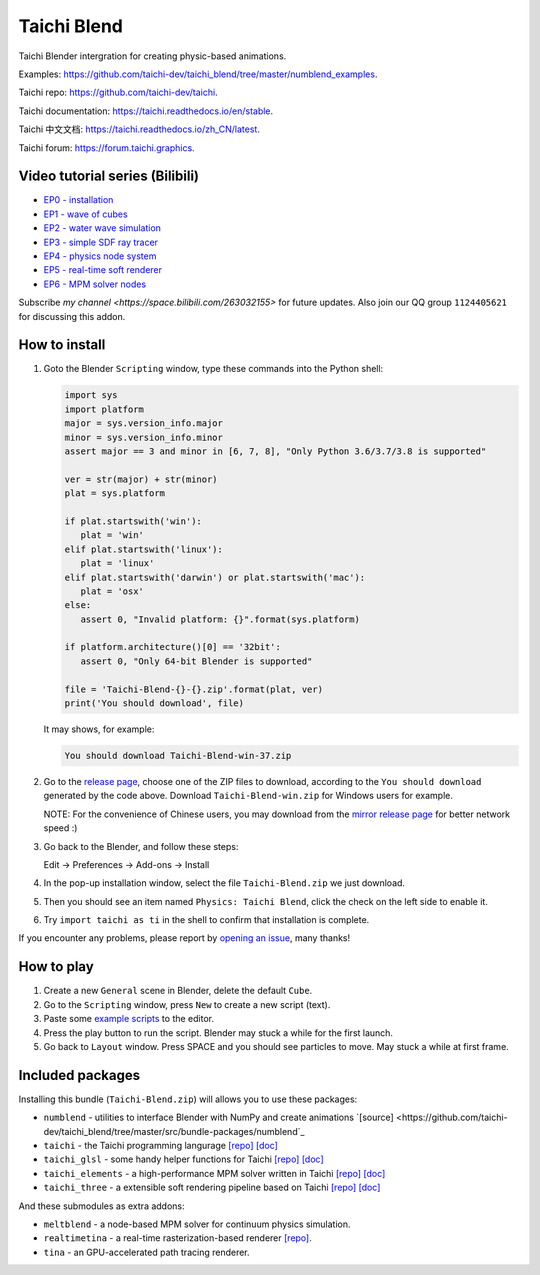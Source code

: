 Taichi Blend
============

Taichi Blender intergration for creating physic-based animations.


Examples: https://github.com/taichi-dev/taichi_blend/tree/master/numblend_examples.

Taichi repo: https://github.com/taichi-dev/taichi.

Taichi documentation: https://taichi.readthedocs.io/en/stable.

Taichi 中文文档: https://taichi.readthedocs.io/zh_CN/latest.

Taichi forum: https://forum.taichi.graphics.


Video tutorial series (Bilibili)
--------------------------------

- `EP0 - installation <https://www.bilibili.com/video/bv1ty4y1B75T>`_
- `EP1 - wave of cubes <https://www.bilibili.com/video/BV15A411j7EB>`_
- `EP2 - water wave simulation <https://www.bilibili.com/video/BV1h54y1C7uM>`_
- `EP3 - simple SDF ray tracer <https://www.bilibili.com/video/BV1WZ4y1V77h>`_
- `EP4 - physics node system <https://www.bilibili.com/video/BV1Ep4y1r78S>`_
- `EP5 - real-time soft renderer <https://www.bilibili.com/video/BV17i4y157xx>`_
- `EP6 - MPM solver nodes <https://www.bilibili.com/video/BV1Zi4y1F7nx>`_

Subscribe `my channel <https://space.bilibili.com/263032155>` for future updates.
Also join our QQ group ``1124405621`` for discussing this addon.


How to install
--------------

1. Goto the Blender ``Scripting`` window, type these commands into the Python shell:

   .. code-block:: python

      import sys
      import platform
      major = sys.version_info.major
      minor = sys.version_info.minor
      assert major == 3 and minor in [6, 7, 8], "Only Python 3.6/3.7/3.8 is supported"

      ver = str(major) + str(minor)
      plat = sys.platform

      if plat.startswith('win'):
         plat = 'win'
      elif plat.startswith('linux'):
         plat = 'linux'
      elif plat.startswith('darwin') or plat.startswith('mac'):
         plat = 'osx'
      else:
         assert 0, "Invalid platform: {}".format(sys.platform)

      if platform.architecture()[0] == '32bit':
         assert 0, "Only 64-bit Blender is supported"

      file = 'Taichi-Blend-{}-{}.zip'.format(plat, ver)
      print('You should download', file)


   It may shows, for example:

   .. code-block:: none

      You should download Taichi-Blend-win-37.zip


2. Go to the `release page <https://github.com/taichi-dev/taichi_blend/releases>`_,
   choose one of the ZIP files to download, according to the ``You should download`` generated by the code above.
   Download ``Taichi-Blend-win.zip`` for Windows users for example.

   NOTE: For the convenience of Chinese users, you may download from the `mirror release page <https://gitee.com/archibate/taichi_blend/releases>`_ for better network speed :)

3. Go back to the Blender, and follow these steps:

   Edit -> Preferences -> Add-ons -> Install

4. In the pop-up installation window, select the file ``Taichi-Blend.zip`` we just download.

5. Then you should see an item named ``Physics: Taichi Blend``, click the check on the left side to enable it.

6. Try ``import taichi as ti`` in the shell to confirm that installation is complete.

If you encounter any problems, please report by `opening an issue <https://github.com/taichi-dev/taichi_blend/issues>`_, many thanks!


How to play
-----------

1. Create a new ``General`` scene in Blender, delete the default ``Cube``.

2. Go to the ``Scripting`` window, press ``New`` to create a new script (text).

3. Paste some `example scripts <https://github.com/taichi-dev/taichi_blend/tree/master/examples>`_ to the editor.

4. Press the play button to run the script. Blender may stuck a while for the first launch.

5. Go back to ``Layout`` window. Press SPACE and you should see particles to move. May stuck a while at first frame.

Included packages
-----------------

Installing this bundle (``Taichi-Blend.zip``) will allows you to use these packages:

* ``numblend`` - utilities to interface Blender with NumPy and create animations `[source] <https://github.com/taichi-dev/taichi_blend/tree/master/src/bundle-packages/numblend`_
* ``taichi`` - the Taichi programming langurage `[repo] <https://github.com/taichi-dev/taichi>`_ `[doc] <https://taichi.readthedocs.io/en/stable>`_
* ``taichi_glsl`` - some handy helper functions for Taichi `[repo] <https://github.com/taichi-dev/taichi_glsl>`_ `[doc] <https://taichi-glsl.readthedocs.io>`_
* ``taichi_elements`` - a high-performance MPM solver written in Taichi `[repo] <https://github.com/taichi-dev/taichi_elements>`_ `[doc] <https://taichi-elements.readthedocs.io>`_
* ``taichi_three`` - a extensible soft rendering pipeline based on Taichi `[repo] <https://github.com/taichi-dev/taichi_three>`_ `[doc] <https://t3.142857.red>`_

And these submodules as extra addons:

* ``meltblend`` - a node-based MPM solver for continuum physics simulation.
* ``realtimetina`` - a real-time rasterization-based renderer `[repo] <https://github.com/taichi-dev/taichi_three>`_.
* ``tina`` - an GPU-accelerated path tracing renderer.

